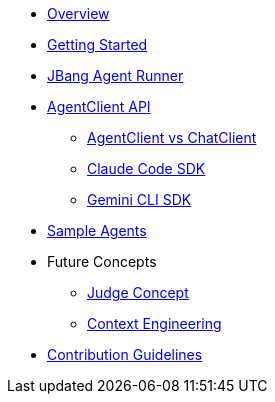 * xref:index.adoc[Overview]
* xref:getting-started.adoc[Getting Started]
* xref:jbang-runner.adoc[JBang Agent Runner]
* xref:api/agentclient.adoc[AgentClient API]
** xref:api/agentclient-vs-chatclient.adoc[AgentClient vs ChatClient]
** xref:api/claude-code-sdk.adoc[Claude Code SDK]
** xref:api/gemini-cli-sdk.adoc[Gemini CLI SDK]
* xref:samples.adoc[Sample Agents]
* Future Concepts
** xref:future/judge-concept.adoc[Judge Concept]
** xref:future/context-engineering.adoc[Context Engineering]
* xref:contribution-guidelines.adoc[Contribution Guidelines]